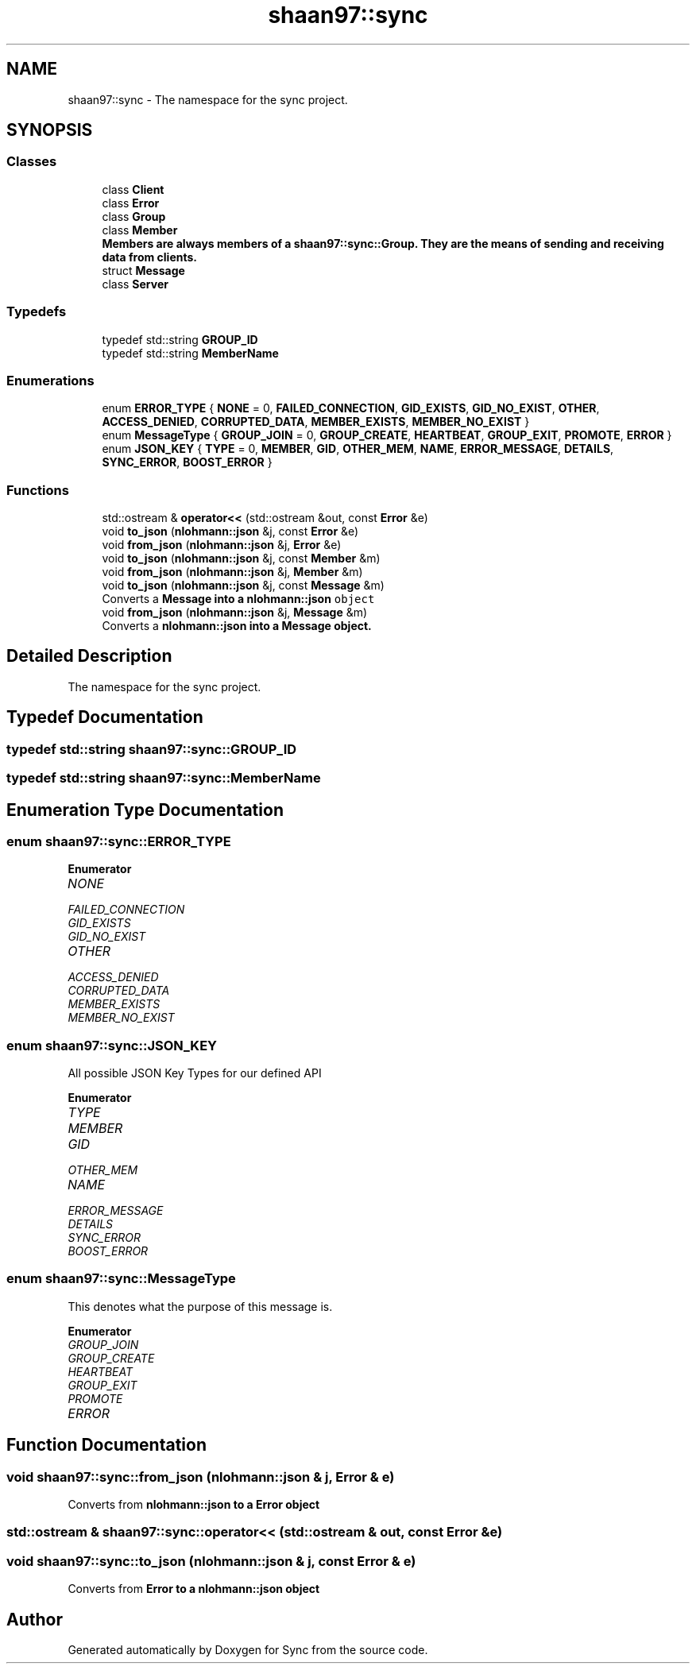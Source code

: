.TH "shaan97::sync" 3 "Tue Jul 18 2017" "Version 1.0.0" "Sync" \" -*- nroff -*-
.ad l
.nh
.SH NAME
shaan97::sync \- The namespace for the sync project\&.  

.SH SYNOPSIS
.br
.PP
.SS "Classes"

.in +1c
.ti -1c
.RI "class \fBClient\fP"
.br
.ti -1c
.RI "class \fBError\fP"
.br
.ti -1c
.RI "class \fBGroup\fP"
.br
.ti -1c
.RI "class \fBMember\fP"
.br
.RI "\fC\fBMember\fP\fPs are always members of a \fC\fBshaan97::sync::Group\fP\fP\&. They are the means of sending and receiving data from clients\&. "
.ti -1c
.RI "struct \fBMessage\fP"
.br
.ti -1c
.RI "class \fBServer\fP"
.br
.in -1c
.SS "Typedefs"

.in +1c
.ti -1c
.RI "typedef std::string \fBGROUP_ID\fP"
.br
.ti -1c
.RI "typedef std::string \fBMemberName\fP"
.br
.in -1c
.SS "Enumerations"

.in +1c
.ti -1c
.RI "enum \fBERROR_TYPE\fP { \fBNONE\fP = 0, \fBFAILED_CONNECTION\fP, \fBGID_EXISTS\fP, \fBGID_NO_EXIST\fP, \fBOTHER\fP, \fBACCESS_DENIED\fP, \fBCORRUPTED_DATA\fP, \fBMEMBER_EXISTS\fP, \fBMEMBER_NO_EXIST\fP }"
.br
.ti -1c
.RI "enum \fBMessageType\fP { \fBGROUP_JOIN\fP = 0, \fBGROUP_CREATE\fP, \fBHEARTBEAT\fP, \fBGROUP_EXIT\fP, \fBPROMOTE\fP, \fBERROR\fP }"
.br
.ti -1c
.RI "enum \fBJSON_KEY\fP { \fBTYPE\fP = 0, \fBMEMBER\fP, \fBGID\fP, \fBOTHER_MEM\fP, \fBNAME\fP, \fBERROR_MESSAGE\fP, \fBDETAILS\fP, \fBSYNC_ERROR\fP, \fBBOOST_ERROR\fP }"
.br
.in -1c
.SS "Functions"

.in +1c
.ti -1c
.RI "std::ostream & \fBoperator<<\fP (std::ostream &out, const \fBError\fP &e)"
.br
.ti -1c
.RI "void \fBto_json\fP (\fBnlohmann::json\fP &j, const \fBError\fP &e)"
.br
.ti -1c
.RI "void \fBfrom_json\fP (\fBnlohmann::json\fP &j, \fBError\fP &e)"
.br
.ti -1c
.RI "void \fBto_json\fP (\fBnlohmann::json\fP &j, const \fBMember\fP &m)"
.br
.ti -1c
.RI "void \fBfrom_json\fP (\fBnlohmann::json\fP &j, \fBMember\fP &m)"
.br
.ti -1c
.RI "void \fBto_json\fP (\fBnlohmann::json\fP &j, const \fBMessage\fP &m)"
.br
.RI "Converts a \fC\fBMessage\fP\fP into a \fC\fBnlohmann::json\fP object\fP "
.ti -1c
.RI "void \fBfrom_json\fP (\fBnlohmann::json\fP &j, \fBMessage\fP &m)"
.br
.RI "Converts a \fC\fBnlohmann::json\fP\fP into a \fC\fBMessage\fP\fP object\&. "
.in -1c
.SH "Detailed Description"
.PP 
The namespace for the sync project\&. 
.SH "Typedef Documentation"
.PP 
.SS "typedef std::string \fBshaan97::sync::GROUP_ID\fP"

.SS "typedef std::string \fBshaan97::sync::MemberName\fP"

.SH "Enumeration Type Documentation"
.PP 
.SS "enum \fBshaan97::sync::ERROR_TYPE\fP"

.PP
\fBEnumerator\fP
.in +1c
.TP
\fB\fINONE \fP\fP
.TP
\fB\fIFAILED_CONNECTION \fP\fP
.TP
\fB\fIGID_EXISTS \fP\fP
.TP
\fB\fIGID_NO_EXIST \fP\fP
.TP
\fB\fIOTHER \fP\fP
.TP
\fB\fIACCESS_DENIED \fP\fP
.TP
\fB\fICORRUPTED_DATA \fP\fP
.TP
\fB\fIMEMBER_EXISTS \fP\fP
.TP
\fB\fIMEMBER_NO_EXIST \fP\fP
.SS "enum \fBshaan97::sync::JSON_KEY\fP"
All possible JSON Key Types for our defined API 
.PP
\fBEnumerator\fP
.in +1c
.TP
\fB\fITYPE \fP\fP
.TP
\fB\fIMEMBER \fP\fP
.TP
\fB\fIGID \fP\fP
.TP
\fB\fIOTHER_MEM \fP\fP
.TP
\fB\fINAME \fP\fP
.TP
\fB\fIERROR_MESSAGE \fP\fP
.TP
\fB\fIDETAILS \fP\fP
.TP
\fB\fISYNC_ERROR \fP\fP
.TP
\fB\fIBOOST_ERROR \fP\fP
.SS "enum \fBshaan97::sync::MessageType\fP"
This denotes what the purpose of this message is\&. 
.PP
\fBEnumerator\fP
.in +1c
.TP
\fB\fIGROUP_JOIN \fP\fP
.TP
\fB\fIGROUP_CREATE \fP\fP
.TP
\fB\fIHEARTBEAT \fP\fP
.TP
\fB\fIGROUP_EXIT \fP\fP
.TP
\fB\fIPROMOTE \fP\fP
.TP
\fB\fIERROR \fP\fP
.SH "Function Documentation"
.PP 
.SS "void shaan97::sync::from_json (\fBnlohmann::json\fP & j, \fBError\fP & e)"
Converts from \fC\fBnlohmann::json\fP\fP to a \fC\fBError\fP\fP object 
.SS "std::ostream & shaan97::sync::operator<< (std::ostream & out, const \fBError\fP & e)"

.SS "void shaan97::sync::to_json (\fBnlohmann::json\fP & j, const \fBError\fP & e)"
Converts from \fC\fBError\fP\fP to a \fC\fBnlohmann::json\fP\fP object 
.SH "Author"
.PP 
Generated automatically by Doxygen for Sync from the source code\&.
